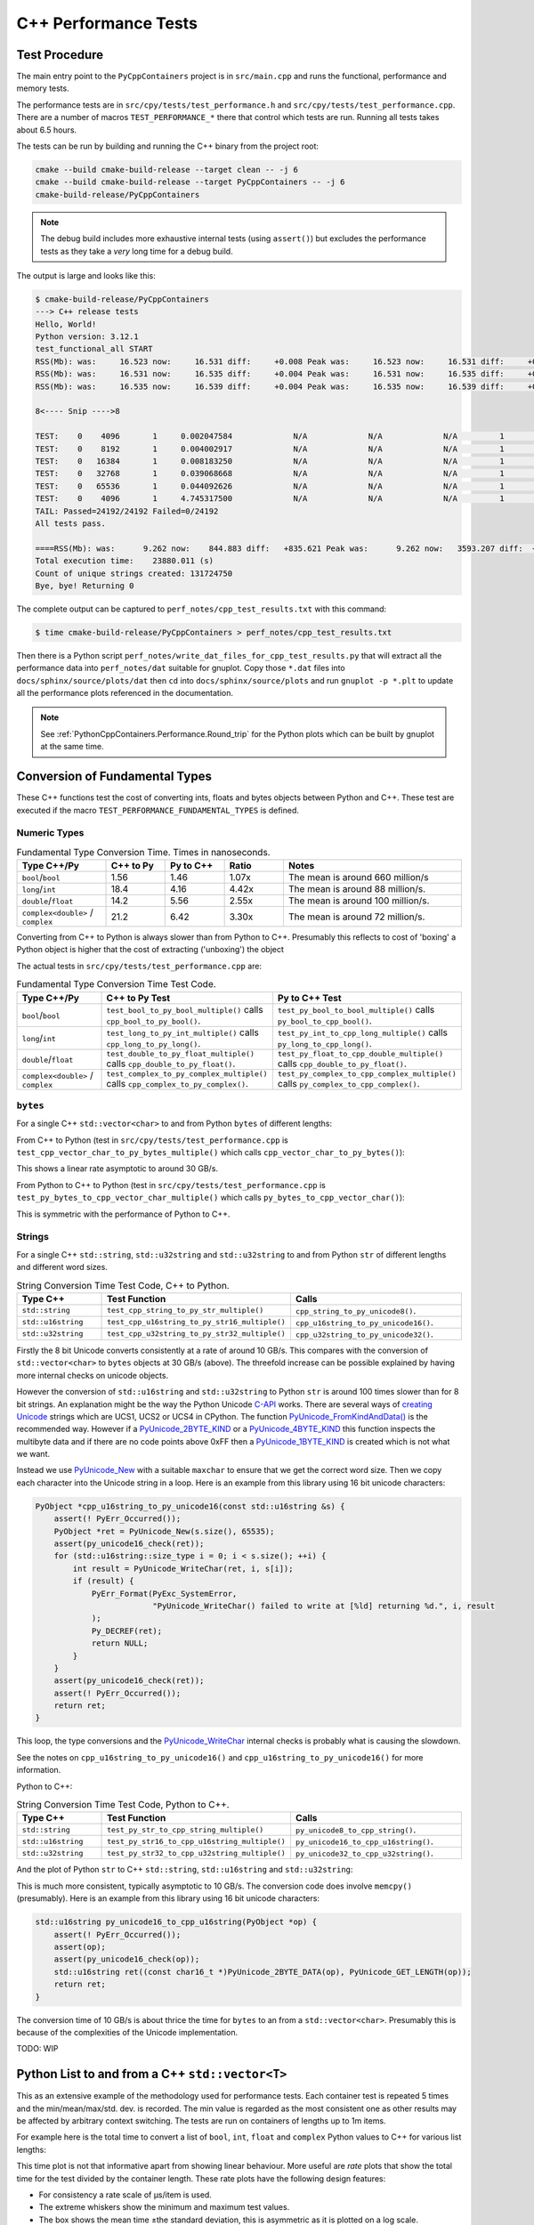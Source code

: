 .. moduleauthor:: Paul Ross <apaulross@gmail.com>
.. sectionauthor:: Paul Ross <apaulross@gmail.com>

.. C++ performance

.. _PythonCppContainers.Performance.Cpp:

C++ Performance Tests
==============================

Test Procedure
--------------------------

The main entry point to the ``PyCppContainers`` project is in ``src/main.cpp`` and runs the functional, performance and
memory tests.

The performance tests are in ``src/cpy/tests/test_performance.h`` and ``src/cpy/tests/test_performance.cpp``.
There are a number of macros ``TEST_PERFORMANCE_*`` there that control which tests are run.
Running all tests takes about 6.5 hours.

The tests can be run by building and running the C++ binary from the project root:

.. code-block:: shell

    cmake --build cmake-build-release --target clean -- -j 6
    cmake --build cmake-build-release --target PyCppContainers -- -j 6
    cmake-build-release/PyCppContainers

.. note::

    The debug build includes more exhaustive internal tests (using ``assert()``) but excludes the performance tests as
    they take a *very* long time for a debug build.

The output is large and looks like this:

.. raw:: latex

    \begin{landscape}

.. code-block:: shell

    $ cmake-build-release/PyCppContainers
    ---> C++ release tests
    Hello, World!
    Python version: 3.12.1
    test_functional_all START
    RSS(Mb): was:     16.523 now:     16.531 diff:     +0.008 Peak was:     16.523 now:     16.531 diff:     +0.008 test_vector_to_py_tuple<bool>
    RSS(Mb): was:     16.531 now:     16.535 diff:     +0.004 Peak was:     16.531 now:     16.535 diff:     +0.004 test_vector_to_py_tuple<long>
    RSS(Mb): was:     16.535 now:     16.539 diff:     +0.004 Peak was:     16.535 now:     16.539 diff:     +0.004 test_vector_to_py_tuple<double>

    8<---- Snip ---->8

    TEST:    0    4096       1     0.002047584             N/A             N/A             N/A         1         488.4 test_py_tuple_str32_to_vector std::string[2048]>():[4096]
    TEST:    0    8192       1     0.004002917             N/A             N/A             N/A         1         249.8 test_py_tuple_str32_to_vector std::string[2048]>():[8192]
    TEST:    0   16384       1     0.008183250             N/A             N/A             N/A         1         122.2 test_py_tuple_str32_to_vector std::string[2048]>():[16384]
    TEST:    0   32768       1     0.039068668             N/A             N/A             N/A         1          25.6 test_py_tuple_str32_to_vector std::string[2048]>():[32768]
    TEST:    0   65536       1     0.044092626             N/A             N/A             N/A         1          22.7 test_py_tuple_str32_to_vector std::string[2048]>():[65536]
    TEST:    0    4096       1     4.745317500             N/A             N/A             N/A         1           0.2 test_unordered_set_bytes_to_py_set std::string[1048576]>():[4096]
    TAIL: Passed=24192/24192 Failed=0/24192
    All tests pass.

    ====RSS(Mb): was:      9.262 now:    844.883 diff:   +835.621 Peak was:      9.262 now:   3593.207 diff:  +3583.945 main.cpp
    Total execution time:    23880.011 (s)
    Count of unique strings created: 131724750
    Bye, bye! Returning 0

.. raw:: latex

    \end{landscape}

The complete output can be captured to ``perf_notes/cpp_test_results.txt`` with this command:

.. code-block:: shell

    $ time cmake-build-release/PyCppContainers > perf_notes/cpp_test_results.txt

Then there is a Python script ``perf_notes/write_dat_files_for_cpp_test_results.py`` that will extract all the
performance data into ``perf_notes/dat`` suitable for gnuplot.
Copy those ``*.dat`` files into ``docs/sphinx/source/plots/dat`` then ``cd`` into ``docs/sphinx/source/plots`` and run
``gnuplot -p *.plt`` to update all the performance plots referenced in the documentation.

.. note::

    See :ref:`PythonCppContainers.Performance.Round_trip` for the Python plots which can be built by gnuplot at the
    same time.

Conversion of Fundamental Types
------------------------------------

These C++ functions test the cost of converting ints, floats and bytes objects between Python and C++.
These test are executed if the macro ``TEST_PERFORMANCE_FUNDAMENTAL_TYPES`` is defined.

Numeric Types
^^^^^^^^^^^^^^^^^

..
    From perf_notes/cpp_test_results.txt
    HEAD: Fail   Scale  Repeat         Mean(s)     Std.Dev.(s)         Min.(s)         Max.(s)     Count      Rate(/s) Name
    TEST:    0 1000000      20     0.001561753     0.000001978     0.001560542     0.001567459        20       12806.1 test_bool_to_py_bool_multiple[1000000]
    TEST:    0 1000000      20     0.001468528     0.000027571     0.001455168     0.001562000        20       13619.1 test_py_bool_to_cpp_bool_multiple[1000000]
    TEST:    0 1000000      20     0.020391246     0.002205520     0.018449710     0.024430667        20         980.8 test_long_to_py_int_multiple[1000000]
    TEST:    0 1000000      20     0.004190838     0.000008678     0.004167083     0.004201125        20        4772.3 test_py_int_to_cpp_long_multiple[1000000]
    TEST:    0 1000000      20     0.015347088     0.000493604     0.014248792     0.015617834        20        1303.2 test_double_to_py_float_multiple[1000000]
    TEST:    0 1000000      20     0.005575696     0.000007624     0.005568000     0.005591876        20        3587.0 test_py_float_to_cpp_double_multiple[1000000]
    TEST:    0 1000000      20     0.022577623     0.000916127     0.021249167     0.025298459        20         885.8 test_complex_to_py_complex_multiple[1000000]
    TEST:    0 1000000      20     0.006424378     0.000006946     0.006420126     0.006452625        20        3113.1 test_py_complex_to_cpp_complex_multiple[1000000]

    Example: test_bool_to_py_bool_multiple() C++ to Python. Min is 0.001560542 for 1e6 conversions. So 1e9 * 0.00156 / 1e6 = 1.56
    Example: test_py_bool_to_cpp_bool_multiple() Python to C++. Min is 0.001455168 for 1e6 conversions. So 1e9 * 0.00146 / 1e6 = 1.46

.. list-table:: Fundamental Type Conversion Time. Times in nanoseconds.
   :widths: 30 20 20 20 60
   :header-rows: 1

   * - Type C++/Py
     - C++ to Py
     - Py to C++
     - Ratio
     - Notes
   * - ``bool``/``bool``
     - 1.56
     - 1.46
     - 1.07x
     - The mean is around 660 million/s
   * - ``long``/``int``
     - 18.4
     - 4.16
     - 4.42x
     - The mean is around 88 million/s.
   * - ``double``/``float``
     - 14.2
     - 5.56
     - 2.55x
     - The mean is around 100 million/s.
   * - ``complex<double>`` / ``complex``
     - 21.2
     - 6.42
     - 3.30x
     - The mean is around 72 million/s.

Converting from C++ to Python is always slower than from Python to C++.
Presumably this reflects to cost of 'boxing' a Python object is higher that the cost of extracting ('unboxing')
the object

The actual tests in ``src/cpy/tests/test_performance.cpp`` are:

.. list-table:: Fundamental Type Conversion Time Test Code.
   :widths: 30 40 40
   :header-rows: 1

   * - Type C++/Py
     - C++ to Py Test
     - Py to C++ Test
   * - ``bool``/``bool``
     - ``test_bool_to_py_bool_multiple()`` calls ``cpp_bool_to_py_bool()``.
     - ``test_py_bool_to_bool_multiple()`` calls ``py_bool_to_cpp_bool()``.
   * - ``long``/``int``
     - ``test_long_to_py_int_multiple()`` calls ``cpp_long_to_py_long()``.
     - ``test_py_int_to_cpp_long_multiple()`` calls ``py_long_to_cpp_long()``.
   * - ``double``/``float``
     - ``test_double_to_py_float_multiple()`` calls ``cpp_double_to_py_float()``.
     - ``test_py_float_to_cpp_double_multiple()`` calls ``cpp_double_to_py_float()``.
   * - ``complex<double>`` / ``complex``
     - ``test_complex_to_py_complex_multiple()`` calls ``cpp_complex_to_py_complex()``.
     - ``test_py_complex_to_cpp_complex_multiple()`` calls ``py_complex_to_cpp_complex()``.

``bytes``
^^^^^^^^^^^^^^^^^^^^^^^^^^^

For a single C++ ``std::vector<char>`` to and from Python ``bytes`` of different lengths:

..
    From perf_notes/cpp_test_results.txt
    HEAD: Fail   Scale  Repeat         Mean(s)     Std.Dev.(s)         Min.(s)         Max.(s)     Count      Rate(/s) Name
    TEST:    0 1000000      20     0.057439107     0.006509894     0.052396208     0.075423792        20         348.2 test_cpp_vector_char_to_py_bytes_multiple_2[1000000]
    TEST:    0 1000000      20     0.053159580     0.000777435     0.052021209     0.054217417        20         376.2 test_cpp_vector_char_to_py_bytes_multiple_16[1000000]
    TEST:    0 1000000      20     0.054709067     0.000891610     0.053596959     0.056247709        20         365.6 test_cpp_vector_char_to_py_bytes_multiple_128[1000000]
    TEST:    0 1000000      20     0.119114457     0.009596428     0.107581917     0.139490666        20         167.9 test_cpp_vector_char_to_py_bytes_multiple_1024[1000000]
    TEST:    0 1000000      20     0.300614207     0.017573230     0.271704084     0.328277376        20          66.5 test_cpp_vector_char_to_py_bytes_multiple_8192[1000000]
    TEST:    0 1000000      20     2.420889067     0.030892970     2.374831875     2.488255167        20           8.3 test_cpp_vector_char_to_py_bytes_multiple_65536[1000000]
    TEST:    0 1000000      20     0.056535515     0.003379383     0.051730335     0.062494459        20         353.8 test_py_bytes_to_cpp_vector_char_multiple_2[1000000]
    TEST:    0 1000000      20     0.054382388     0.002028227     0.052218167     0.059590500        20         367.8 test_py_bytes_to_cpp_vector_char_multiple_16[1000000]
    TEST:    0 1000000      20     0.072021513     0.002964195     0.068870083     0.078325250        20         277.7 test_py_bytes_to_cpp_vector_char_multiple_128[1000000]
    TEST:    0 1000000      20     0.091097832     0.005092673     0.083415293     0.101530751        20         219.5 test_py_bytes_to_cpp_vector_char_multiple_1024[1000000]
    TEST:    0 1000000      20     0.263217424     0.015400919     0.240177208     0.287619668        20          76.0 test_py_bytes_to_cpp_vector_char_multiple_8192[1000000]
    TEST:    0 1000000      20     2.124635850     0.017340990     2.084605542     2.158811208        20           9.4 test_py_bytes_to_cpp_vector_char_multiple_65536[1000000]

    Example: test_cpp_vector_char_to_py_bytes_multiple_2() C++ to Python. Min is 0.052396208 for 1e6 conversions. So 1e9 * 0.0524 / 1e6 = 52.4
    Example: test_py_bytes_to_cpp_vector_char_multiple_2() Python to C++. Min is 0.051730335 for 1e6 conversions. So 1e9 * 0.0517 / 1e6 = 51.7

From C++ to Python (test in ``src/cpy/tests/test_performance.cpp`` is
``test_cpp_vector_char_to_py_bytes_multiple()`` which calls ``cpp_vector_char_to_py_bytes()``):

.. image:: ../plots/images/test_cpp_vector_char_to_py_bytes.png
    :height: 400px
    :align: center

This shows a linear rate asymptotic to around 30 GB/s.

From Python to C++ to Python (test in ``src/cpy/tests/test_performance.cpp`` is
``test_py_bytes_to_cpp_vector_char_multiple()`` which calls ``py_bytes_to_cpp_vector_char()``):

.. image:: ../plots/images/test_py_bytes_to_cpp_vector_char_multiple.dat.png
    :height: 400px
    :align: center

This is symmetric with the performance of Python to C++.

Strings
^^^^^^^^^^^^^^^^^^^^^^

..
    From perf_notes/cpp_test_results.txt
    HEAD: Fail   Scale  Repeat         Mean(s)     Std.Dev.(s)         Min.(s)         Max.(s)     Count      Rate(/s) Name
    TEST:    0 1000000      20     0.058759109     0.003645734     0.053923376     0.066701584        20         340.4 test_cpp_string_to_py_str_multiple_2[1000000]
    TEST:    0 1000000      20     0.060736565     0.001276392     0.058984251     0.063327876        20         329.3 test_cpp_string_to_py_str_multiple_16[1000000]
    TEST:    0 1000000      20     0.064648476     0.001873584     0.061841501     0.069060916        20         309.4 test_cpp_string_to_py_str_multiple_128[1000000]
    TEST:    0 1000000      20     0.197420682     0.011602980     0.185850333     0.219071125        20         101.3 test_cpp_string_to_py_str_multiple_1024[1000000]
    TEST:    0 1000000      20     0.720809661     0.017942847     0.686475625     0.746969209        20          27.7 test_cpp_string_to_py_str_multiple_8192[1000000]
    TEST:    0 1000000      20     5.359504186     0.024684586     5.327452417     5.432398459        20           3.7 test_cpp_string_to_py_str_multiple_65536[1000000]
    TEST:    0 1000000      20     0.006176815     0.000003319     0.006173209     0.006182918        20        3237.9 test_py_str_to_cpp_string_multiple_2[1000000]
    TEST:    0 1000000      20     0.007333573     0.000004223     0.007330334     0.007346251        20        2727.2 test_py_str_to_cpp_string_multiple_16[1000000]
    TEST:    0 1000000      20     0.077593984     0.005359461     0.070420583     0.085804625        20         257.8 test_py_str_to_cpp_string_multiple_128[1000000]
    TEST:    0 1000000      20     0.089523303     0.005118394     0.083854375     0.100696042        20         223.4 test_py_str_to_cpp_string_multiple_1024[1000000]
    TEST:    0 1000000      20     0.266933671     0.015144741     0.243118751     0.292431167        20          74.9 test_py_str_to_cpp_string_multiple_8192[1000000]
    TEST:    0 1000000      20     2.123572144     0.033200797     2.094082043     2.250884334        20           9.4 test_py_str_to_cpp_string_multiple_65536[1000000]
    TEST:    0 1000000      20     0.042588886     0.001377939     0.040422959     0.043991375        20         469.6 test_cpp_u16string_to_py_str16_multiple_2[1000000]
    TEST:    0 1000000      20     0.147994407     0.009139400     0.138898917     0.164160334        20         135.1 test_cpp_u16string_to_py_str16_multiple_16[1000000]
    TEST:    0 1000000      20     0.873698398     0.009309133     0.854021875     0.887453251        20          22.9 test_cpp_u16string_to_py_str16_multiple_128[1000000]
    TEST:    0 1000000      20     6.716434430     0.026116913     6.675454917     6.768655084        20           3.0 test_cpp_u16string_to_py_str16_multiple_1024[1000000]
    TEST:    0 1000000      20    63.329128475     7.383649449    53.119942417    82.049977584        20           0.3 test_cpp_u16string_to_py_str16_multiple_8192[1000000]
    TEST:    0 1000000      20   434.770099001    15.165859601   423.448348083   486.720068750        20           0.0 test_cpp_u16string_to_py_str16_multiple_65536[1000000]
    TEST:    0 1000000      20     0.008109303     0.000006100     0.008102167     0.008129042        20        2466.3 test_py_str16_to_cpp_u16string_multiple_2[1000000]
    TEST:    0 1000000      20     0.078421778     0.005190042     0.071888541     0.088546043        20         255.0 test_py_str16_to_cpp_u16string_multiple_16[1000000]
    TEST:    0 1000000      20     0.135103696     0.009849180     0.123247876     0.161659084        20         148.0 test_py_str16_to_cpp_u16string_multiple_128[1000000]
    TEST:    0 1000000      20     0.115050209     0.007282402     0.105869334     0.128821043        20         173.8 test_py_str16_to_cpp_u16string_multiple_1024[1000000]
    TEST:    0 1000000      20     0.458368734     0.017611174     0.432019208     0.486256001        20          43.6 test_py_str16_to_cpp_u16string_multiple_8192[1000000]
    TEST:    0 1000000      20     5.448628694     0.024358348     5.403639833     5.521592875        20           3.7 test_py_str16_to_cpp_u16string_multiple_65536[1000000]
    TEST:    0 1000000      20     0.044683823     0.002890114     0.040840209     0.048879126        20         447.6 test_cpp_u32string_to_py_str32_multiple_2[1000000]
    TEST:    0 1000000      20     0.249225642     0.011375113     0.233679833     0.271066042        20          80.2 test_cpp_u32string_to_py_str32_multiple_32[1000000]
    TEST:    0 1000000      20     1.023829955     0.009710184     1.005457626     1.044050126        20          19.5 test_cpp_u32string_to_py_str32_multiple_128[1000000]
    TEST:    0 1000000      20     6.735237898     0.031750375     6.680839667     6.832778668        20           3.0 test_cpp_u32string_to_py_str32_multiple_1024[1000000]
    TEST:    0 1000000      20    53.187598769     0.114578230    53.028910543    53.416468667        20           0.4 test_cpp_u32string_to_py_str32_multiple_8192[1000000]
    TEST:    0 1000000      20   429.282977688     1.372580931   427.808455626   434.008575291        20           0.0 test_cpp_u32string_to_py_str32_multiple_65536[1000000]
    TEST:    0 1000000      20     0.007344234     0.000049091     0.007326501     0.007543208        20        2723.2 test_py_str32_to_cpp_u32string_multiple_2[1000000]
    TEST:    0 1000000      20     0.077141528     0.006414912     0.071097542     0.095550751        20         259.3 test_py_str32_to_cpp_u32string_multiple_32[1000000]
    TEST:    0 1000000      20     0.144473686     0.012002486     0.127959959     0.168075458        20         138.4 test_py_str32_to_cpp_u32string_multiple_128[1000000]
    TEST:    0 1000000      20     0.165254003     0.011043742     0.152708750     0.185491626        20         121.0 test_py_str32_to_cpp_u32string_multiple_1024[1000000]
    TEST:    0 1000000      20     0.853880155     0.014881503     0.822144209     0.878523792        20          23.4 test_py_str32_to_cpp_u32string_multiple_8192[1000000]
    TEST:    0 1000000      20    10.891868471     0.187687075    10.764805500    11.638142875        20           1.8 test_py_str32_to_cpp_u32string_multiple_65536[1000000]

    See also:
    C++ to Python: fundamental_string_8_16_32.plt
    Python to C++: fundamental_py_to_cpp_string_8_16_32.plt

For a single C++ ``std::string``, ``std::u32string`` and ``std::u32string`` to and from Python ``str`` of different
lengths and different word sizes.

.. list-table:: String Conversion Time Test Code, C++ to Python.
   :widths: 20 40 40
   :header-rows: 1

   * - Type C++
     - Test Function
     - Calls
   * - ``std::string``
     - ``test_cpp_string_to_py_str_multiple()``
     - ``cpp_string_to_py_unicode8()``.
   * - ``std::u16string``
     - ``test_cpp_u16string_to_py_str16_multiple()``
     - ``cpp_u16string_to_py_unicode16()``.
   * - ``std::u32string``
     - ``test_cpp_u32string_to_py_str32_multiple()``
     - ``cpp_u32string_to_py_unicode32()``.


.. image:: ../plots/images/fundamental_string_8_16_32.png
    :height: 400px
    :align: center

Firstly the 8 bit Unicode converts consistently at a rate of around 10 GB/s.
This compares with the conversion of ``std::vector<char>`` to ``bytes`` objects at 30 GB/s (above).
The threefold increase can be possible explained by having more internal checks on unicode objects.

However the conversion of ``std::u16string`` and ``std::u32string`` to Python ``str`` is around 100 times slower than
for 8 bit strings.
An explanation might be the way the Python Unicode `C-API <https://docs.python.org/3/c-api/index.html>`_ works.
There are several ways of
`creating <https://docs.python.org/3/c-api/unicode.html#creating-and-accessing-unicode-strings>`_
`Unicode <https://docs.python.org/3/c-api/unicode.html>`_ strings which are UCS1, UCS2 or UCS4 in CPython.
The function `PyUnicode_FromKindAndData() <https://docs.python.org/3/c-api/unicode.html#c.PyUnicode_FromKindAndData>`_ is
the recommended way.
However if a `PyUnicode_2BYTE_KIND <https://docs.python.org/3/c-api/unicode.html#c.PyUnicode_2BYTE_KIND>`_
or  a `PyUnicode_4BYTE_KIND <https://docs.python.org/3/c-api/unicode.html#c.PyUnicode_4BYTE_KIND>`_
this function inspects the multibyte data and if there are no code points above 0xFF then a
`PyUnicode_1BYTE_KIND <https://docs.python.org/3/c-api/unicode.html#c.PyUnicode_1BYTE_KIND>`_ is created which is not
what we want.

Instead we use `PyUnicode_New <https://docs.python.org/3/c-api/unicode.html#c.PyUnicode_New>`_ with a suitable
``maxchar`` to ensure that we get the correct word size.
Then we copy each character into the Unicode string in a loop.
Here is an example from this library using 16 bit unicode characters:

.. code-block:: cpp

    PyObject *cpp_u16string_to_py_unicode16(const std::u16string &s) {
        assert(! PyErr_Occurred());
        PyObject *ret = PyUnicode_New(s.size(), 65535);
        assert(py_unicode16_check(ret));
        for (std::u16string::size_type i = 0; i < s.size(); ++i) {
            int result = PyUnicode_WriteChar(ret, i, s[i]);
            if (result) {
                PyErr_Format(PyExc_SystemError,
                             "PyUnicode_WriteChar() failed to write at [%ld] returning %d.", i, result
                );
                Py_DECREF(ret);
                return NULL;
            }
        }
        assert(py_unicode16_check(ret));
        assert(! PyErr_Occurred());
        return ret;
    }

This loop, the type conversions and the
`PyUnicode_WriteChar <https://docs.python.org/3/c-api/unicode.html#c.PyUnicode_WriteChar>`_ internal checks is probably
what is causing the slowdown.

See the notes on ``cpp_u16string_to_py_unicode16()`` and ``cpp_u16string_to_py_unicode16()`` for more information.

.. todo::

    Find a faster version of converting ``std::u16string`` and ``std::u32string`` to Python ``str`` in version 0.5.0
    of this library.
    Possibly use some form of ``memcpy()``?

Python to C++:

.. list-table:: String Conversion Time Test Code, Python to C++.
   :widths: 20 40 40
   :header-rows: 1

   * - Type C++
     - Test Function
     - Calls
   * - ``std::string``
     - ``test_py_str_to_cpp_string_multiple()``
     - ``py_unicode8_to_cpp_string()``.
   * - ``std::u16string``
     - ``test_py_str16_to_cpp_u16string_multiple()``
     - ``py_unicode16_to_cpp_u16string()``.
   * - ``std::u32string``
     - ``test_py_str32_to_cpp_u32string_multiple()``
     - ``py_unicode32_to_cpp_u32string()``.

And the plot of Python ``str`` to C++ ``std::string``, ``std::u16string`` and ``std::u32string``:

.. image:: ../plots/images/fundamental_py_to_cpp_string_8_16_32.png
    :height: 400px
    :align: center

This is much more consistent, typically asymptotic to 10 GB/s.
The conversion code does involve ``memcpy()`` (presumably).
Here is an example from this library using 16 bit unicode characters:

.. code-block:: cpp

    std::u16string py_unicode16_to_cpp_u16string(PyObject *op) {
        assert(! PyErr_Occurred());
        assert(op);
        assert(py_unicode16_check(op));
        std::u16string ret((const char16_t *)PyUnicode_2BYTE_DATA(op), PyUnicode_GET_LENGTH(op));
        return ret;
    }

The conversion time of 10 GB/s is about thrice the time for ``bytes`` to an from a ``std::vector<char>``.
Presumably this is because of the complexities of the Unicode implementation.

TODO: WIP

Python List to and from a C++ ``std::vector<T>``
----------------------------------------------------------

This as an extensive example of the methodology used for performance tests.
Each container test is repeated 5 times and the min/mean/max/std. dev. is recorded.
The min value is regarded as the most consistent one as other results may be affected by arbitrary context switching.
The tests are run on containers of lengths up to 1m items.

For example here is the total time to convert a list of ``bool``, ``int``, ``float`` and ``complex`` Python values to
C++ for various list lengths:

.. image:: ../plots/images/cpp_py_list_bool_int_float_vector_bool_long_double_time.png
    :height: 400px
    :align: center

This time plot is not that informative apart from showing linear behaviour.
More useful are *rate* plots that show the total time for the test divided by the container length.
These rate plots have the following design features:

* For consistency a rate scale of µs/item is used.
* The extreme whiskers show the minimum and maximum test values.
* The box shows the mean time ±the standard deviation, this is asymmetric as it is plotted on a log scale.
* The box will often extend beyond a minimum value where the minimum is close to the mean and the maximum large.
* The line shows the minimum time per object in µs.


Here is the same data plotted as a *rate of conversion* of a list of ``bool``, ``int``, ``float`` and ``complex``
Python values to C++ for various list lengths:

.. image:: ../plots/images/cpp_py_list_bool_int_float_vector_bool_long_double_rate.png
    :height: 400px
    :align: center

These rate plots are used for the rest of this section.

Lists of ``bool``, ``int``, ``float`` and ``complex``
^^^^^^^^^^^^^^^^^^^^^^^^^^^^^^^^^^^^^^^^^^^^^^^^^^^^^^^^^^^

The rate plot is shown above, it shows that:

* ``int``, ``float`` and ``complex`` take 0.01 µs per object to convert.
* ``bool`` objects take around 0.006 µs per object, roughly twice as fast.


And the reverse converting a list of ``bool``, ``int``, ``float`` and ``complex`` from C++ to Python:

.. image:: ../plots/images/cpp_vector_bool_long_double_py_list_bool_int_float_rate.png
    :height: 400px
    :align: center

This is broadly symmetric with the Python to C++ performance except that ``bool`` values are twice as quick.

Lists of ``bytes``
^^^^^^^^^^^^^^^^^^^^^^^^^^^^^^^^^^^^^^^^^^^^^^^^^^^^^^^^^^^

Another area of interest is the conversion of a list of ``bytes`` or ``str`` between Python and C++.
In these tests a list of of ``bytes`` or ``str`` objects of lengths 2, 16, 128 and 1024 are used to  convert from Python to C++.

.. image:: ../plots/images/cpp_py_list_bytes_vector_vector_char_rate.png
    :height: 400px
    :align: center

This graph shows a characteristic rise in rate for larger list lengths of larger objects.
This is most likely because of memory contention issues with the larger, up to 1GB, containers.
This characteristic is observed on most of the following plots, particularly with containers of ``bytes`` and ``str``.

In summary:

=============== ======================= =========================== ===================
Object          ~Time per object (µs)   Rate Mb/s                   Notes
=============== ======================= =========================== ===================
bytes[2]        0.06                    30
bytes[16]       0.06                    270
bytes[128]      0.06                    2,000
bytes[1024]     0.15 to 0.4             2,500 to 6,800
=============== ======================= =========================== ===================


This is the inverse, converting a C++ ``std::vector<std::vector<char>>`` to a Python list of ``bytes``:

.. image:: ../plots/images/cpp_vector_vector_char_py_list_bytes_rate.png
    :height: 400px
    :align: center

=============== ======================= =========================== ===================
Object          ~Time per object (µs)   Rate Mb/s                   Notes
=============== ======================= =========================== ===================
bytes[2]        0.015 to 0.03           67 to 133
bytes[16]       0.015 to 0.04           400 to 133
bytes[128]      0.02 to 0.09            1,400 to 6,400
bytes[1024]     0.1 to 0.6              1,600 to 10,000
=============== ======================= =========================== ===================

This shows that converting C++ to Python is about twice as fast as the other way around.
This is in line with the performance of conversion of fundamental types described above.

Lists of ``str``
^^^^^^^^^^^^^^^^^^^^^^^^^^^^^^^^^^^^^^^^^^^^^^^^^^^^^^^^^^^

Similarly for converting a a Python list of ``str`` to and from a C++ ``std::vector<std::string>``.
First Python -> C++:

.. image:: ../plots/images/cpp_py_list_str_vector_string_rate.png
    :height: 400px
    :align: center

Notably with small strings (2 and 16 long) are about eight times faster that for bytes.
For larger strings this perfformance is very similar to Python ``bytes`` to a C++ ``std::vector<std::vector<char>>``:

=============== ======================= =========================== ===================
Object          ~Time per object (µs)   Rate Mb/s                   Notes
=============== ======================= =========================== ===================
str[2]          0.01                    200
str[16]         0.01                    1600
str[128]        0.07                    1,800
str[1024]       0.1 to 0.6              1,600 to 10,000
=============== ======================= =========================== ===================

And C++ -> Python:

.. image:: ../plots/images/cpp_vector_string_py_list_str_rate.png
    :height: 400px
    :align: center

=============== ======================= =========================== ===================
Object          ~Time per object (µs)   Rate Mb/s                   Notes
=============== ======================= =========================== ===================
str[2]          0.03                    70
str[16]         0.03                    500
str[128]        0.03 to 0.1             1,300 to 4,000
str[1024]       0.15 to 0.6             1,700 to 6,800
=============== ======================= =========================== ===================

Slightly slower than the twice the time for converting ``bytes`` especially for small strings
this is abut twice the time for converting ``bytes`` but otherwise very similar to Python ``bytes``
to a C++ ``std::vector<std::vector<char>>``:

Python Tuple to and from a C++ ``std::vector<T>``
----------------------------------------------------------

This is near identical to the performance of a list for:

* The conversion of  ``bool``, ``int``, ``float`` and ``complex`` for Python to C++ and C++ to Python.
* The conversion of  ``bytes`` for Python to C++ and C++ to Python.
* The conversion of  ``str`` for Python to C++ and C++ to Python.


Python Set to and from a C++ ``std::unordered_set<T>``
----------------------------------------------------------

Set of ``int``, ``float`` and ``complex``
^^^^^^^^^^^^^^^^^^^^^^^^^^^^^^^^^^^^^^^^^^^^^^^^^^^^^^^^^^^

Here is the rate graph for converting a Python ``set`` to C++ ``std::unordered_set<T>`` for Python
``int``, ``float`` and ``complex`` objects:

.. image:: ../plots/images/cpp_py_set_int_float_unordered_set_long_double_rate.png
    :height: 400px
    :align: center

Here is the time per object compared with a list:

=============== =================================== =================================== =========== ===================
Object          set (µs)                            list (µs)                           Ratio       Notes
=============== =================================== =================================== =========== ===================
int             0.09                                0.01                                x9
double          0.1                                 0.01                                x10
complex         0.1                                 0.01                                x10
=============== =================================== =================================== =========== ===================

The cost of insertion is O(N) for both list and set but due to the hashing heeded for the set it is about 10x slower.

And the reverse, converting a C++ ``std::unordered_set<T>`` to a Python ``set`` to for Python
``int``, ``float`` and ``complex`` objects:

.. image:: ../plots/images/cpp_unordered_set_long_double_py_set_int_float_rate.png
    :height: 400px
    :align: center

The conversion and insertion of C++ to Python is significantly faster that from Python to C++.
Here is the time per object compared with a list:

=============== =================================== =================================== =========== ===================
Object          set (µs)                            list (µs)                           Ratio       Notes
=============== =================================== =================================== =========== ===================
int             0.02                                0.01                                x2
double          0.025                               0.01                                x2.5
complex         0.04                                0.01                                x4
=============== =================================== =================================== =========== ===================


Set of ``bytes``
^^^^^^^^^^^^^^^^^^^^^^^^^^^^^^^^^^^^^^^^^^^^^^^^^^^^^^^^^^^

Here is the rate graph for converting a Python ``set`` of ``bytes`` to C++ ``std::unordered_set<std::vector<char>>``:

.. image:: ../plots/images/cpp_py_set_bytes_unordered_set_vector_char_rate.png
    :height: 400px
    :align: center

=============== ======================= =========================== ===================
Object          ~Time per object (µs)   Rate Mb/s                   Notes
=============== ======================= =========================== ===================
bytes[16]       0.4                     40
bytes[128]      0.5                     250
bytes[1024]     1.0                     1,000
=============== ======================= =========================== ===================

Here is the time per object compared with a list:

=============== =================================== =================================== =========== ===================
Object          set (µs)                            list (µs)                           Ratio       Notes
=============== =================================== =================================== =========== ===================
bytes[16]       0.4                                 0.06                                x7
bytes[128]      0.5                                 0.06                                x8
bytes[1024]     1.0                                 0.15 to 0.4                         x2.5 to x7
=============== =================================== =================================== =========== ===================

And the reverse, converting a C++ ``std::unordered_set<std::vector<char>>`` to a Python ``set`` of ``bytes``:

.. image:: ../plots/images/cpp_unordered_set_vector_char_to_py_set_multiple_std_vector_char_rate.png
    :height: 400px
    :align: center


=============== ======================= =========================== ===================
Object          ~Time per object (µs)   Rate Mb/s                   Notes
=============== ======================= =========================== ===================
bytes[16]       0.05                    320
bytes[128]      0.1                     1,280
bytes[1024]     0.6                     1,600
=============== ======================= =========================== ===================

Here is the time per object compared with a list:

=============== =================================== =================================== =========== ===================
Object          set (µs)                            list (µs)                           Ratio       Notes
=============== =================================== =================================== =========== ===================
bytes[16]       0.05                                0.015 to 0.04                       x3 to x1.25
bytes[128]      0.1                                 0.02 to 0.09                        x1 to x5
bytes[1024]     0.6                                 0.1 to 0.6                          x1 to x6
=============== =================================== =================================== =========== ===================


Set of ``str``
^^^^^^^^^^^^^^^^^^^^^^^^^^^^^^^^^^^^^^^^^^^^^^^^^^^^^^^^^^^


Here is the rate graph for converting a Python ``set`` of ``str`` to C++ ``std::unordered_set<std::string>``:

.. image:: ../plots/images/cpp_py_set_str_unordered_set_string_rate.png
    :height: 400px
    :align: center

=============== ======================= =========================== ===================
Object          ~Time per object (µs)   Rate Mb/s                   Notes
=============== ======================= =========================== ===================
bytes[16]       0.2                     80
bytes[128]      0.4                     3000
bytes[1024]     0.5 to 2.0              500 to 2,000
=============== ======================= =========================== ===================

Here is the time per object compared with a list:

=============== =================================== =================================== =========== ===================
Object          set (µs)                            list (µs)                           Ratio       Notes
=============== =================================== =================================== =========== ===================
bytes[16]       0.2                                 0.01                                x20
bytes[128]      0.4                                 0.07                                x6
bytes[1024]     0.5 to 2.0                          0.1 to 0.6                          ~x5
=============== =================================== =================================== =========== ===================



And the reverse, converting a C++ ``std::unordered_set<std::string>`` to a Python ``set`` of ``str``:

.. image:: ../plots/images/cpp_unordered_set_string_to_py_set_multiple_std_string_rate.png
    :height: 400px
    :align: center


=============== ======================= =========================== ===================
Object          ~Time per object (µs)   Rate Mb/s                   Notes
=============== ======================= =========================== ===================
bytes[16]       0.08                    200
bytes[128]      0.15                    850
bytes[1024]     0.8                     1,300
=============== ======================= =========================== ===================

Here is the time per object compared with a list:

=============== =================================== =================================== =========== ===================
Object          set (µs)                            list (µs)                           Ratio       Notes
=============== =================================== =================================== =========== ===================
bytes[16]       0.08                                0.03                                x3
bytes[128]      0.15                                0.03                                x5
bytes[1024]     0.8                                 0.15                                x5
=============== =================================== =================================== =========== ===================

Python Dict to and from a C++ ``std::unordered_map<K, V>``
-------------------------------------------------------------

Since dictionaries operate in much the same way as sets the performance is rather similar.
For brevity the full results of dictionaries are not reproduced here, instead here is a summary of the performance of a
dictionary compared to a set.

=============================== =================================== =================================== ===========
Object                          Python to C++                       C++ to Python                       Notes
=============================== =================================== =================================== ===========
``int``, ``float``, ``complex`` Same as a set                       Twice that of a set
``bytes``                       Slightly slower than a set          Twice that of a set
``str``                         Same as a set                       Twice that of a set
=============================== =================================== =================================== ===========

Summary
------------------

Converting Individual Objects
^^^^^^^^^^^^^^^^^^^^^^^^^^^^^^^^^^^

* ``bool``, ``int``, ``float``, ``complex`` from C++ to Python is around two to three times faster than from Python to C++.
* Converting ``bytes`` from C++ to Python is the same as from Python to C++. This is memory bound at around 50 Gb/s.
* With ``str`` then Python to C++ is about twice as fast as C++ to Python. With the former performance is twice as fast
  as ``bytes``, for the latter it is broadly similar to ``bytes`` conversion.

Converting Containers of Objects
^^^^^^^^^^^^^^^^^^^^^^^^^^^^^^^^^^^

* The performance of Python ``lists`` and ``tuple`` is the same.
* For Python ``list`` containers converting C++ to Python may be 2x faster in some cases compared to Python to C++.
* For Python ``list`` containing ``bytes`` and ``str`` objects are converted at a rate of 2 to 5 Gib/s, with some latency.
* Python ``set`` <-> C++ ``std::unordered_set`` and Python ``dict`` <-> C++ ``std::unordered_map`` conversion is
  typically x3 to x10 times slower than for lists and tuples.


TODO: test_list_like_u16string_to_py_list_multiple-std_list_std_u16string_2.dat
3 types of string. 4 sizes. list/list and list/vector so 24

..
    cpp_py_list_str16_vector_u16string.plt
    images/cpp_py_list_str16_vector_u16string_rate.png
    images/cpp_py_list_str16_vector_u16string_rate.svg
    images/cpp_py_list_str16_vector_u16string_time.png
    images/cpp_py_list_str16_vector_u16string_time.svg
    images/cpp_vector_u16string_py_list_str16_rate.png
    images/cpp_vector_u16string_py_list_str16_rate.svg
    images/cpp_vector_u16string_py_list_str16_time.png
    images/cpp_vector_u16string_py_list_str16_time.svg

C++ to Python:

.. image:: ../plots/images/cpp_vector_u16string_py_list_str16_rate.png
    :height: 400px
    :align: center

Python to C++:

.. image:: ../plots/images/cpp_py_list_str16_vector_u16string_rate.png
    :height: 400px
    :align: center


TODO: test_py_list_str16_to_list_like_u32string_multiple-std_list_std_u32string_2.dat
3 types of string. 4 sizes. list/list and list/vector so 24

TODO: test_unordered_set_u16string_to_py_set_multiple_std_string_16.dat
6 files
